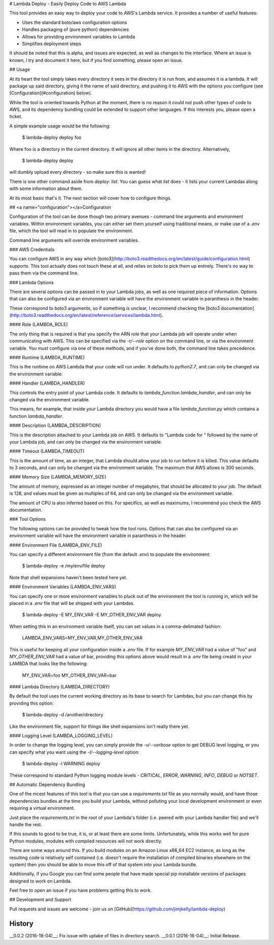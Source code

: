# Lambda Deploy - Easily Deploy Code to AWS Lambda

This tool provides an easy way to deploy your code
to AWS's Lambda service. It provides a number of
useful features:

- Uses the standard boto/aws configuration options
- Handles packaging of (pure python) dependencies
- Allows for providing environment variables to Lambda
- Simplifies deployment steps

It should be noted that this is alpha, and issues
are expected, as well as changes to the interface.
Where an issue is known, I try and document it here,
but if you find something, please open an issue.

## Usage

At its heart the tool simply takes every directory
it sees in the directory it is run from, and assumes
it is a lambda. It will package up said directory,
giving it the name of said directory, and pushing
it to AWS with the options you configure (see
[Configuration](#configuration) below).

While the tool is oriented towards Python at the
moment, there is no reason it could not push
other types of code to AWS, and its dependency
bundling could be extended to support other
languages. If this interests you, please open
a ticket.

A simple example usage would be the following:

	$ lambda-deploy deploy foo

Where foo is a directory in the current
directory. It will ignore all other
items in the directory. Alternatively,

	$ lambda-deploy deploy

will dumbly upload every directory - so make
sure this is wanted!

There is one other command aside from
`deploy`: `list`. You can guess
what `list` does - it lists your current Lambdas
along with some information about them.

At its most basic that's it. The next section
will cover how to configure things.

##  <a name="configuration"></a>Configuration

Configuration of the tool can be done though two
primary avenues - command line arguments and
environment variables. Within environment
variables, you can either set them yourself
using traditional means, or make use of a `.env`
file, which the tool will read in to populate
the environment.

Command line arguments will override
environment variables.

### AWS Credentials

You can configure AWS in any way which
[boto3](http://boto3.readthedocs.org/en/latest/guide/configuration.html)
supports. This tool actually does not touch
these at all, and relies on boto to pick
them up entirely. There's no way to pass
them via the command line.

### Lambda Options

There are several options can be passed in to 
your Lambda jobs, as well as one required
piece of information. Options that can also
be configured via an environment variable
will have the environment variable in
paranthesis in the header.

These correspond to boto3 arguments, so if
something is unclear, I recommend checking
the [boto3 documentation](http://boto3.readthedocs.org/en/latest/reference/services/lambda.html).

#### Role (LAMBDA_ROLE)

The only thing that is required is that you
specify the ARN role that your Lambda job
will operate under when communicating with
AWS. This can be specified via the
`-r/--role` option on the command line,
or via the environment variable. You must
configure via one of these methods, and
if you've done both, the command line
takes precedence.

#### Runtime (LAMBDA_RUNTIME)

This is the runtime on AWS Lambda that your
code will run under. It defaults to `python2.7`,
and can only be changed via the environment
variable.

#### Handler (LAMBDA_HANDLER)

This controls the entry point of your Lambda
code. It defaults to `lambda_function.lambda_handler`,
and can only be changed via the environment
variable.

This means, for example, that inside your
Lambda directory you would have a file
`lambda_function.py` which contains a
function `lambda_handler`.

#### Description (LAMBDA_DESCRIPTION)

This is the description attached to your Lambda
job on AWS. It defaults to "Lambda code for "
followed by the name of your Lambda job,
and can only be changed via the environment
variable.

#### Timeout (LAMBDA_TIMEOUT)

This is the amount of time, as an integer,
that Lambda should allow your job to run
before it is killed. This value defaults
to 3 seconds, and can only be changed via
the environment variable. The maximum that
AWS allows is 300 seconds.

#### Memory Size (LAMBDA\_MEMORY_SIZE)

The amount of memory, expressed as an integer
number of megabytes, that should be allocated
to your job. The default is 128, and values must
be given as multiples of 64, and can only be
changed via the environment variable. 

The amount of CPU is also inferred based on
this. For specifics, as well as maximums, I
recommend you check the AWS documentation.

### Tool Options

The following options can be provided to tweak
how the tool runs. Options that can also
be configured via an environment variable
will have the environment variable in
paranthesis in the header.

#### Environment File (LAMBDA\_ENV_FILE)

You can specify a different environment file
(from the default `.env`) to populate the
environment:

	$ lambda-deploy -e /my/env/file deploy

Note that shell expansions haven't been tested
here yet.

#### Environment Variables (LAMBDA\_ENV_VARS)

You can specify one or more environment
variables to pluck out of the environment
the tool is running in, which will be placed in
a `.env` file that will be shipped with your
Lambdas.

	$ lambda-deploy -E MY_ENV_VAR -E MY_OTHER_ENV_VAR deploy

When setting this in an environment variable
itself, you can set values in a comma-delimated
fashion:

	LAMBDA_ENV_VARS=MY_ENV_VAR,MY_OTHER_ENV_VAR

This is useful for keeping all your configuration
inside a `.env` file. If for example `MY_ENV_VAR`
had a value of "foo" and `MY_OTHER_ENV_VAR` had
a value of bar, providing this options above would
result in a `.env` file being creatd in your LAMBDA
that looks like the following:

	MY_ENV_VAR=foo
	MY_OTHER_ENV_VAR=bar

#### Lambda Directory (LAMBDA_DIRECTORY)

By default the tool uses the current working
directory as its base to search for Lambdas, but you
can change this by providing this option:

	$ lambda-deploy -d /another/directory

Like the environment file, support for things
like shell expansions isn't really there yet.

#### Logging Level (LAMBDA\_LOGGING_LEVEL)

In order to change the logging level, you can
simply provide the `-v/--verbose` option to
get DEBUG level logging, or you can specify
what you want using the `-l/--logging-level`
option:

	$ lambda-deploy -l WARNING deploy

These correspond to standard Python logging
module levels - `CRITICAL`, `ERROR`, `WARNING`,
`INFO`, `DEBUG` or `NOTSET`.

## Automatic Dependency Bundling

One of the nicest features of this tool is
that you can use a `requirements.txt` file as
you normally would, and have those dependencies
bundles at the time you build your Lambda,
without polluting your local development
environment or even requiring a virtual
environment.

Just place the `requirements.txt` in the root
of your Lambda's folder (i.e. peered with
your Lambda handler file) and we'll handle the
rest.

If this sounds to good to be true, it is, or
at least there are some limits. Unfortunately,
while this works well for pure Python modules,
modules with compiled resources will not work
directly.

There are some ways around this. If you build
modules on an Amazon Linux x86_64 EC2 instance,
as long as the resulting code is relatively
self contained (i.e. doesn't require the
installation of compiled binaries elsewhere
on the system) then you should be able to move
this off of that system into your Lambda bundle.

Additionally, if you Google you can find some
people that have made special pip installable
versions of packages designed to work on
Lambda.

Feel free to open an issue if you have problems
getting this to work.

## Development and Support

Pull requests and issues are welcome - join us on
[GitHub](https://github.com/jimjkelly/lambda-deploy)



History
-------

__0.0.2 (2016-18-04)__: Fix issue with uptake of files in directory search.
__0.0.1 (2016-16-04)__: Initial Release.


